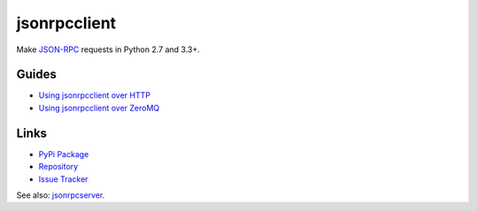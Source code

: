 jsonrpcclient
*************

Make `JSON-RPC <http://www.jsonrpc.org/>`_ requests in Python 2.7 and 3.3+.

Guides
======

- `Using jsonrpcclient over HTTP <http.html>`_
- `Using jsonrpcclient over ZeroMQ <zeromq.html>`_

Links
=====

- `PyPi Package <https://pypi.python.org/pypi/jsonrpcclient>`_
- `Repository <https://bitbucket.org/beau-barker/jsonrpcclient>`_
- `Issue Tracker <https://bitbucket.org/beau-barker/jsonrpcclient/issues>`_

See also: `jsonrpcserver <https://jsonrpcserver.readthedocs.org/>`_.
